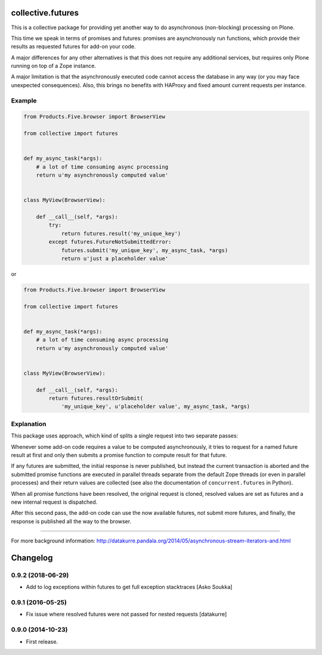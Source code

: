 collective.futures
==================

.. image:: https://secure.travis-ci.org/datakurre/collective.futures.png
   :target: http://travis-ci.org/datakurre/collective.futures

This is a collective package for providing yet another
way to do asynchronous (non-blocking) processing on Plone.

This time we speak in terms of promises and futures:
promises are asynchronously run functions, which provide
their results as requested futures for add-on your code.

A major differences for any other alternatives is that this
does not require any additional services, but requires only
Plone running on top of a Zope instance.

A major limitation is that the asynchronously executed
code cannot access the database in any way (or you may
face unexpected consequences). Also, this brings no benefits
with HAProxy and fixed amount current requests per instance.


Example
-------

.. code:: python

   from Products.Five.browser import BrowserView

   from collective import futures


   def my_async_task(*args):
       # a lot of time consuming async processing
       return u'my asynchronously computed value'


   class MyView(BrowserView):

       def __call__(self, *args):
           try:
               return futures.result('my_unique_key')
           except futures.FutureNotSubmittedError:
               futures.submit('my_unique_key', my_async_task, *args)
               return u'just a placeholder value'

or

.. code:: python

   from Products.Five.browser import BrowserView

   from collective import futures


   def my_async_task(*args):
       # a lot of time consuming async processing
       return u'my asynchronously computed value'


   class MyView(BrowserView):

       def __call__(self, *args):
           return futures.resultOrSubmit(
               'my_unique_key', u'placeholder value', my_async_task, *args)


Explanation
-----------

This package uses approach, which kind of splits a single
request into two separate passes:

Whenever some add-on code
requires a value to be computed asynchronously, it
tries to request for a named future result at first and only then
submits a promise function to compute result for that future.

If any futures are submitted, the initial response is never
published, but instead the current transaction is aborted
and the submitted promise functions are executed in
parallel threads separate from the default Zope threads
(or even in parallel processes) and
their return values are collected
(see also the documentation of ``concurrent.futures`` in Python).

When all promise functions have been resolved, the original request
is cloned, resolved values are set as futures and a new
internal request is dispatched.

After this second pass, the add-on code can use
the now available futures, not submit more futures, and
finally, the response is published all the way to
the browser.

-----

For more background information: http://datakurre.pandala.org/2014/05/asynchronous-stream-iterators-and.html

Changelog
=========

0.9.2 (2018-06-29)
------------------

- Add to log exceptions within futures to get full exception stacktraces
  [Asko Soukka]

0.9.1 (2016-05-25)
------------------

- Fix issue where resolved futures were not passed for nested requests
  [datakurre]

0.9.0 (2014-10-23)
------------------

- First release.



